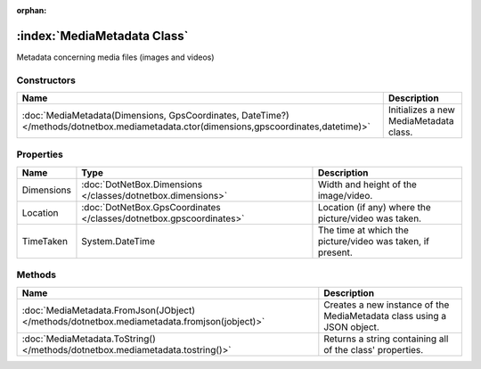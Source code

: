 :orphan:

:index:`MediaMetadata Class`
============================

Metadata concerning media files (images and videos)

Constructors
------------

======================================================================================================================================= ======================================
Name                                                                                                                                    Description                            
======================================================================================================================================= ======================================
:doc:`MediaMetadata(Dimensions, GpsCoordinates, DateTime?) </methods/dotnetbox.mediametadata.ctor(dimensions,gpscoordinates,datetime)>` Initializes a new MediaMetadata class. 
======================================================================================================================================= ======================================

Properties
----------

========== =================================================================== ==========================================================
Name       Type                                                                Description                                                
========== =================================================================== ==========================================================
Dimensions :doc:`DotNetBox.Dimensions </classes/dotnetbox.dimensions>`         Width and height of the image/video.                       
Location   :doc:`DotNetBox.GpsCoordinates </classes/dotnetbox.gpscoordinates>` Location (if any) where the picture/video was taken.       
TimeTaken  System.DateTime                                                     The time at which the picture/video was taken, if present. 
========== =================================================================== ==========================================================

Methods
-------

=========================================================================================== ======================================================================
Name                                                                                        Description                                                            
=========================================================================================== ======================================================================
:doc:`MediaMetadata.FromJson(JObject) </methods/dotnetbox.mediametadata.fromjson(jobject)>` Creates a new instance of the MediaMetadata class using a JSON object. 
:doc:`MediaMetadata.ToString() </methods/dotnetbox.mediametadata.tostring()>`               Returns a string containing all of the class' properties.              
=========================================================================================== ======================================================================

